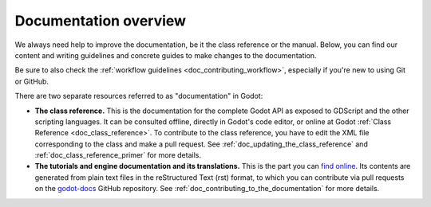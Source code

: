 Documentation overview
======================

We always need help to improve the documentation, be it the class reference or
the manual. Below, you can find our content and writing guidelines and
concrete guides to make changes to the documentation.

Be sure to also check the :ref:`workflow guidelines <doc_contributing_workflow>`,
especially if you're new to using Git or GitHub.

There are two separate resources referred to as "documentation" in Godot:

- **The class reference.** This is the documentation for the complete Godot API
  as exposed to GDScript and the other scripting languages. It can be consulted
  offline, directly in Godot's code editor, or online at Godot :ref:`Class Reference
  <doc_class_reference>`. To contribute to the class reference, you have to edit the
  XML file corresponding to the class and make a pull request.
  See :ref:`doc_updating_the_class_reference` and :ref:`doc_class_reference_primer`
  for more details.

- **The tutorials and engine documentation and its translations.**
  This is the part you can `find online <https://docs.godotengine.org/en/stable/>`_.
  Its contents are generated from plain text files in the reStructured Text
  (rst) format, to which you can contribute via pull requests on the
  `godot-docs <https://github.com/godotengine/godot-docs>`_ GitHub repository.
  See :ref:`doc_contributing_to_the_documentation` for more details.
